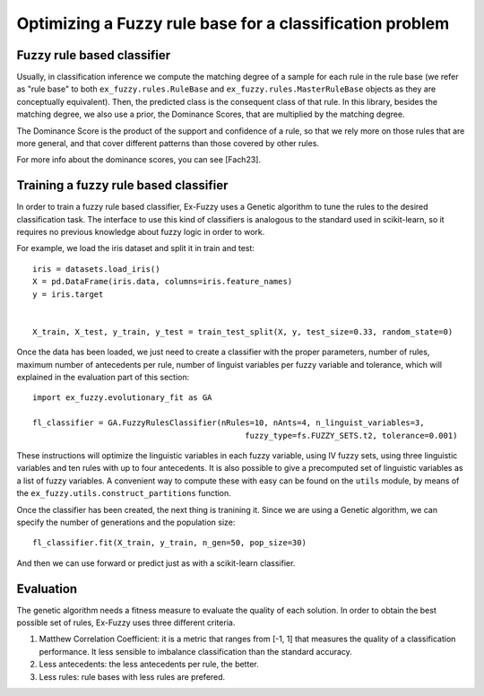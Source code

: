 .. _step3:

Optimizing a Fuzzy rule base for a classification problem
=========================================================

--------------------------------------
Fuzzy rule based classifier
--------------------------------------
Usually, in classification inference we compute the matching degree of a sample for each rule in the rule base 
(we refer as "rule base" to both ``ex_fuzzy.rules.RuleBase`` and ``ex_fuzzy.rules.MasterRuleBase`` objects as they are conceptually equivalent).
Then, the predicted class is the consequent class of that rule. In this library, besides the matching degree, we also use a prior, the Dominance Scores,
that are multiplied by the matching degree. 

The Dominance Score is the product of the support and confidence of a rule, so that we rely more on those rules that are more general, and that
cover different patterns than those covered by other rules.

For more info about the dominance scores, you can see [Fach23].

--------------------------------------
Training a fuzzy rule based classifier
--------------------------------------
In order to train a fuzzy rule based classifier, Ex-Fuzzy uses a Genetic algorithm to tune the rules to the 
desired classification task. The interface to use this kind of classifiers is analogous to the standard used
in scikit-learn, so it requires no previous knowledge about fuzzy logic in order to work.

For example, we load the iris dataset and split it in train and test::

    
    iris = datasets.load_iris()
    X = pd.DataFrame(iris.data, columns=iris.feature_names)
    y = iris.target


    X_train, X_test, y_train, y_test = train_test_split(X, y, test_size=0.33, random_state=0)

Once the data has been loaded, we just need to create a classifier with the proper parameters, number of rules,
maximum number of antecedents per rule, number of linguist variables per fuzzy variable and tolerance, which will explained
in the evaluation part of this section::


    import ex_fuzzy.evolutionary_fit as GA

    fl_classifier = GA.FuzzyRulesClassifier(nRules=10, nAnts=4, n_linguist_variables=3,
                                                 fuzzy_type=fs.FUZZY_SETS.t2, tolerance=0.001)

These instructions will optimize the linguistic variables in each fuzzy variable, using IV fuzzy sets, using three linguistic variables and ten rules with up to four antecedents.
It is also possible to give a precomputed set of linguistic variables as a list of fuzzy variables. A convenient way to compute
these with easy can be found on the ``utils`` module, by means of the ``ex_fuzzy.utils.construct_partitions`` function.

Once the classifier has been created, the next thing is tranining it. Since we are using a Genetic algorithm, we can specify the number
of generations and the population size::

    fl_classifier.fit(X_train, y_train, n_gen=50, pop_size=30)

And then we can use forward or predict just as with a scikit-learn classifier.

-----------------
Evaluation
-----------------
The genetic algorithm needs a fitness measure to evaluate the quality of each solution. In order to obtain the best possible set of rules,
Ex-Fuzzy uses three different criteria.

1. Matthew Correlation Coefficient: it is a metric that ranges from [-1, 1] that measures the quality of a classification performance. It less sensible to imbalance classification than the standard accuracy.
2. Less antecedents: the less antecedents per rule, the better.
3. Less rules: rule bases with less rules are prefered.
    
.. _references::
    [Fach23] Fumanal-Idocin, J., Andreu-Perez, J., Cord, O., Hagras, H., & Bustince, H. (2023). Artxai: Explainable artificial intelligence curates deep representation learning for artistic images using fuzzy techniques. IEEE Transactions on Fuzzy Systems.